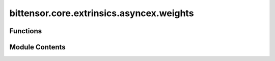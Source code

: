 bittensor.core.extrinsics.asyncex.weights
=========================================

.. py:module:: bittensor.core.extrinsics.asyncex.weights

.. autoapi-nested-parse::

   This module provides sync functionality for working with weights in the Bittensor network.



Functions
---------

.. autoapisummary::

   bittensor.core.extrinsics.asyncex.weights.commit_weights_extrinsic
   bittensor.core.extrinsics.asyncex.weights.reveal_weights_extrinsic
   bittensor.core.extrinsics.asyncex.weights.set_weights_extrinsic
   bittensor.core.extrinsics.asyncex.weights.sign_and_send_with_nonce


Module Contents
---------------

.. py:function:: commit_weights_extrinsic(subtensor, wallet, netuid, commit_hash, wait_for_inclusion = False, wait_for_finalization = False)
   :async:


   Commits a hash of the neuron's weights to the Bittensor blockchain using the provided wallet.
   This function is a wrapper around the `do_commit_weights` method.

   :param subtensor: The subtensor instance used for blockchain
                     interaction.
   :type subtensor: bittensor.core.async_subtensor.AsyncSubtensor
   :param wallet: The wallet associated with the neuron committing the weights.
   :type wallet: bittensor_wallet.Wallet
   :param netuid: The unique identifier of the subnet.
   :type netuid: int
   :param commit_hash: The hash of the neuron's weights to be committed.
   :type commit_hash: str
   :param wait_for_inclusion: Waits for the transaction to be included in a block.
   :type wait_for_inclusion: bool
   :param wait_for_finalization: Waits for the transaction to be finalized on the blockchain.
   :type wait_for_finalization: bool

   :returns: ``True`` if the weight commitment is successful, False otherwise. And `msg`, a string
             value describing the success or potential error.
   :rtype: tuple[bool, str]

   This function provides a user-friendly interface for committing weights to the Bittensor blockchain, ensuring proper
       error handling and user interaction when required.


.. py:function:: reveal_weights_extrinsic(subtensor, wallet, netuid, uids, weights, salt, version_key, wait_for_inclusion = False, wait_for_finalization = False)
   :async:


   Reveals the weights for a specific subnet on the Bittensor blockchain using the provided wallet.
   This function is a wrapper around the `_do_reveal_weights` method.

   :param subtensor: The subtensor instance used for blockchain
                     interaction.
   :type subtensor: bittensor.core.async_subtensor.AsyncSubtensor
   :param wallet: The wallet associated with the neuron revealing the weights.
   :type wallet: bittensor_wallet.Wallet
   :param netuid: The unique identifier of the subnet.
   :type netuid: int
   :param uids: List of neuron UIDs for which weights are being revealed.
   :type uids: list[int]
   :param weights: List of weight values corresponding to each UID.
   :type weights: list[int]
   :param salt: List of salt values corresponding to the hash function.
   :type salt: list[int]
   :param version_key: Version key for compatibility with the network.
   :type version_key: int
   :param wait_for_inclusion: Waits for the transaction to be included in a block.
   :type wait_for_inclusion: bool
   :param wait_for_finalization: Waits for the transaction to be finalized on the blockchain.
   :type wait_for_finalization: bool

   :returns:

             ``True`` if the weight revelation is successful, False otherwise. And `msg`, a string value
                 describing the success or potential error.
   :rtype: tuple[bool, str]

   This function provides a user-friendly interface for revealing weights on the Bittensor blockchain, ensuring proper
       error handling and user interaction when required.


.. py:function:: set_weights_extrinsic(subtensor, wallet, netuid, uids, weights, version_key = 0, wait_for_inclusion = False, wait_for_finalization = False)
   :async:


   Sets the given weights and values on chain for wallet hotkey account.

   :param subtensor: Bittensor subtensor object.
   :type subtensor: bittensor.core.async_subtensor.AsyncSubtensor
   :param wallet: Bittensor wallet object.
   :type wallet: bittensor_wallet.Wallet
   :param netuid: The ``netuid`` of the subnet to set weights for.
   :type netuid: int
   :param uids: The ``uint64`` uids of destination neurons.
   :type uids: Union[NDArray[np.int64], torch.LongTensor, list]
   :param weights: The weights to set. These must be ``float`` s and
                   correspond to the passed ``uid`` s.
   :type weights: Union[NDArray[np.float32], torch.FloatTensor, list]
   :param version_key: The version key of the validator.
   :type version_key: int
   :param wait_for_inclusion: If set, waits for the extrinsic to enter a block before returning ``True``, or
                              returns ``False`` if the extrinsic fails to enter the block within the timeout.
   :type wait_for_inclusion: bool
   :param wait_for_finalization: If set, waits for the extrinsic to be finalized on the chain before returning
                                 ``True``, or returns ``False`` if the extrinsic fails to be finalized within the timeout.
   :type wait_for_finalization: bool

   :returns:

             Flag is ``True`` if extrinsic was finalized or included in the block. If we did not wait for
                 finalization / inclusion, the response is ``True``.
   :rtype: success (bool)


.. py:function:: sign_and_send_with_nonce(subtensor, call, wallet, wait_for_inclusion, wait_for_finalization, period = None)
   :async:


   Signs an extrinsic call with the wallet hotkey, adding an optional era for period


